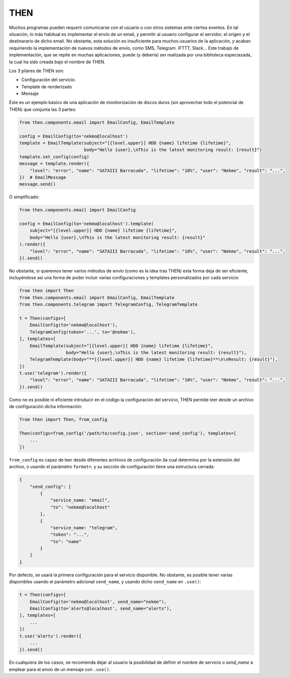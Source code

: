 THEN
####
Muchos programas pueden requerir comunicarse con el usuario o con otros sistemas ante ciertos eventos. En tal
situación, lo más habitual es implementar el envío de un email, y permitir al usuario configurar el servidor, el
origen y el destinarario de dicho email. No obstante, esta solución es insuficiente para muchos usuarios de la
aplicación, y acaban requiriendo la implementación de nuevos métodos de envío, como SMS, Telegram. IFTTT, Slack...
Este trabajo de implementación, que se repite en muchas aplicaciones, puede (y debería) ser realizada por una
biblioteca especiazada, la cual ha sido creada bajo el nombre de THEN.

Los 3 pilares de THEN son:

* Configuración del servicio.
* Template de renderizado
* Mensaje

Éste es un ejemplo básico de una aplicación de monitorización de discos duros (sin aprovechar todo el potencial de
THEN) que conjunta las 3 partes:

.. code-block:: python

    from then.components.email import EmailConfig, EmailTemplate

    config = EmailConfig(to='nekmo@localhost')
    template = EmailTemplate(subject="[{level.upper}] HDD {name} lifetime {lifetime}",
                             body="Hello {user},\nThis is the latest monitoring result: {result}")
    template.set_config(config)
    message = template.render({
        "level": "error", "name": "SATAIII Barracuda", "lifetime": "10%", "user": "Nekmo", "result": "...",
    })  # EmailMessage
    message.send()


O simplificado:

.. code-block:: python

    from then.components.email import EmailConfig

    config = EmailConfig(to='nekmo@localhost').template(
        subject="[{level.upper}] HDD {name} lifetime {lifetime}",
        body="Hello {user},\nThis is the latest monitoring result: {result}"
    ).render({
        "level": "error", "name": "SATAIII Barracuda", "lifetime": "10%", "user": "Nekmo", "result": "...",
    }).send()


No obstante, si queremos tener varios métodos de envío (como es la idea tras THEN) esta forma deja de ser eficiente,
incluyéndose así una forma de poder incluir varias configuraciones y templates personalizados por cada servicio:

.. code-block:: python

    from then import Then
    from then.components.email import EmailConfig, EmailTemplate
    from then.components.telegram import TelegramConfig, TelegramTemplate

    t = Then(configs=[
        EmailConfig(to='nekmo@localhost'),
        TelegramConfig(token='...', to='@nekmo'),
    ], templates=[
        EmailTemplate(subject="[{level.upper}] HDD {name} lifetime {lifetime}",
                      body="Hello {user},\nThis is the latest monitoring result: {result}"),
        TelegramTemplate(body="**[{level.upper}] HDD {name} lifetime {lifetime}**\n\nResult: {result}"),
    ])
    t.use('telegram').render({
        "level": "error", "name": "SATAIII Barracuda", "lifetime": "10%", "user": "Nekmo", "result": "...",
    }).send()


Como no es posible ni eficiente introducir en el código la configuración del servicio, THEN permite leer desde
un archivo de configuración dicha información:

.. code-block:: python

    from then import Then, from_config

    Then(configs=from_config('/path/to/config.json', section='send_config'), templates=[
        ...
    ])

``from_config`` es capaz de leer desde diferentes archivos de configuración (la cual determina por la extensión del
archivo, o usando el parámetro ``format=``, y su sección de configuración tiene una  estructura cerrada:

.. code-block:: json

    {
        "send_config": [
            {
                "service_name: "email",
                "to": "nekmo@localhost"
            },
            {
                "service_name: "telegram",
                "token": "...",
                "to": "name"
            }
        ]
    }

Por defecto, se usará la primera configuración para el servicio disponible. No obstante, es posible tener varias
disponibles usando el parámetro adicional ``send_name``, y usando dicho ``send_name`` en ``.use()``:

.. code-block:: python

    t = Then(configs=[
        EmailConfig(to='nekmo@localhost', send_name="nekmo"),
        EmailConfig(to='alerts@localhost', send_name="alerts"),
    ], templates=[
        ...
    ])
    t.use('alerts').render({
        ...
    }).send()

En cualquiera de los casos, se recomienda dejar al usuario la posibilidad de definir el nombre de servicio o
*send_name* a emplear para el envío de un mensaje con ``.use()``.
